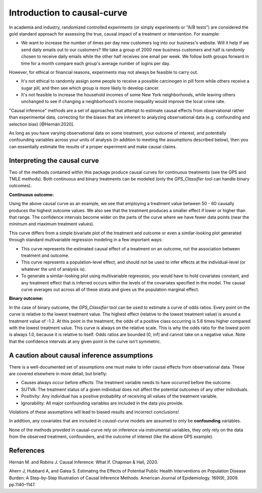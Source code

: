 .. _intro:

============================
Introduction to causal-curve
============================

In academia and industry, randomized controlled experiments (or simply experiments or "A/B tests") are considered the gold standard approach for assessing the true, causal impact
of a treatment or intervention. For example:

* We want to increase the number of times per day new customers log into our business's website. Will it help if we send daily emails out to our customers? We take a group of 2000 new business customers and half is randomly chosen to receive daily emails while the other half receives one email per week. We follow both groups forward in time for a month compare each group's average number of logins per day.

However, for ethical or financial reasons, experiments may not always be feasible to carry out.

* It's not ethical to randomly assign some people to receive a possible carcinogen in pill form while others receive a sugar pill, and then see which group is more likely to develop cancer.
* It's not feasible to increase the household incomes of some New York neighborhoods, while leaving others unchanged to see if changing a neighborhood's income inequality would improve the local crime rate.

"Causal inference" methods are a set of approaches that attempt to estimate causal effects
from observational rather than experimental data, correcting for the biases that are inherent
to analyzing observational data (e.g. confounding and selection bias) [@Hernán:2020].

As long as you have varying observational data on some treatment, your outcome of interest,
and potentially confounding variables across your units of analysis (in addition to meeting the assumptions described below),
then you can essentially estimate the results of a proper experiment and make causal claims.


Interpreting the causal curve
------------------------------

Two of the methods contained within this package produce causal curves for continuous treatments
(see the GPS and TMLE methods). Both continuous and binary treatments can be modeled
(only the `GPS_Classifier` tool can handle binary outcomes).

**Continuous outcome:**

.. image:: ../imgs/welcome_plot.png

Using the above causal curve as an example, we see that employing a treatment value between 50 - 60
causally produces the highest outcome values. We also see that
the treatment produces a smaller effect if lower or higher than that range. The confidence
intervals become wider on the parts of the curve where we have fewer data points (near the minimum and
maximum treatment values).

This curve differs from a simple bivariate plot of the treatment and outcome or even a similar-looking plot
generated through standard multivariable regression modeling in a few important ways:

* This curve represents the estimated causal effect of a treatment on an outcome, not the association between treatment and outcome.
* This curve represents a population-level effect, and should not be used to infer effects at the individual-level (or whatever the unit of analysis is).
* To generate a similar-looking plot using multivariable regression, you would have to hold covariates constant, and any treatment effect that is inferred occurs within the levels of the covariates specified in the model. The causal curve averages out across all of these strata and gives us the population marginal effect.

**Binary outcome:**

.. image:: ../imgs/binary_OR_fig.png

In the case of binary outcome, the `GPS_Classifier` tool can be used to estimate a curve of odds ratios. Every
point on the curve is relative to the lowest treatment value. The highest effect (relative to the lowest treatment value)
is around a treatment value of -1.2. At this point in the treatment, the odds of a positive class
occurring is 5.6 times higher compared with the lowest treatment value. This curve is always on
the relative scale. This is why the odds ratio for the lowest point is always 1.0, because it is
relative to itself. Odds ratios are bounded [0, inf] and cannot take on a negative value. Note that
the confidence intervals at any given point in the curve isn't symmetric.


A caution about causal inference assumptions
--------------------------------------------

There is a well-documented set of assumptions one must make to infer causal effects from
observational data. These are covered elsewhere in more detail, but briefly:

- Causes always occur before effects: The treatment variable needs to have occurred before the outcome.
- SUTVA: The treatment status of a given individual does not affect the potential outcomes of any other individuals.
- Positivity: Any individual has a positive probability of receiving all values of the treatment variable.
- Ignorability: All major confounding variables are included in the data you provide.

Violations of these assumptions will lead to biased results and incorrect conclusions!

In addition, any covariates that are included in `causal-curve` models are assumed to only
be **confounding** variables.

None of the methods provided in causal-curve rely on inference via instrumental variables, they only
rely on the data from the observed treatment, confounders, and the outcome of interest (like the above GPS example).


References
----------

Hernán M. and Robins J. Causal Inference: What If. Chapman & Hall, 2020.

Ahern J, Hubbard A, and Galea S. Estimating the Effects of Potential Public Health Interventions
on Population Disease Burden: A Step-by-Step Illustration of Causal Inference Methods. American Journal of Epidemiology.
169(9), 2009. pp.1140–1147.
